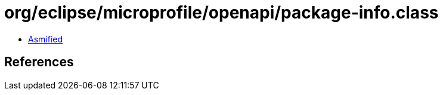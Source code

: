 = org/eclipse/microprofile/openapi/package-info.class

 - link:package-info-asmified.java[Asmified]

== References

